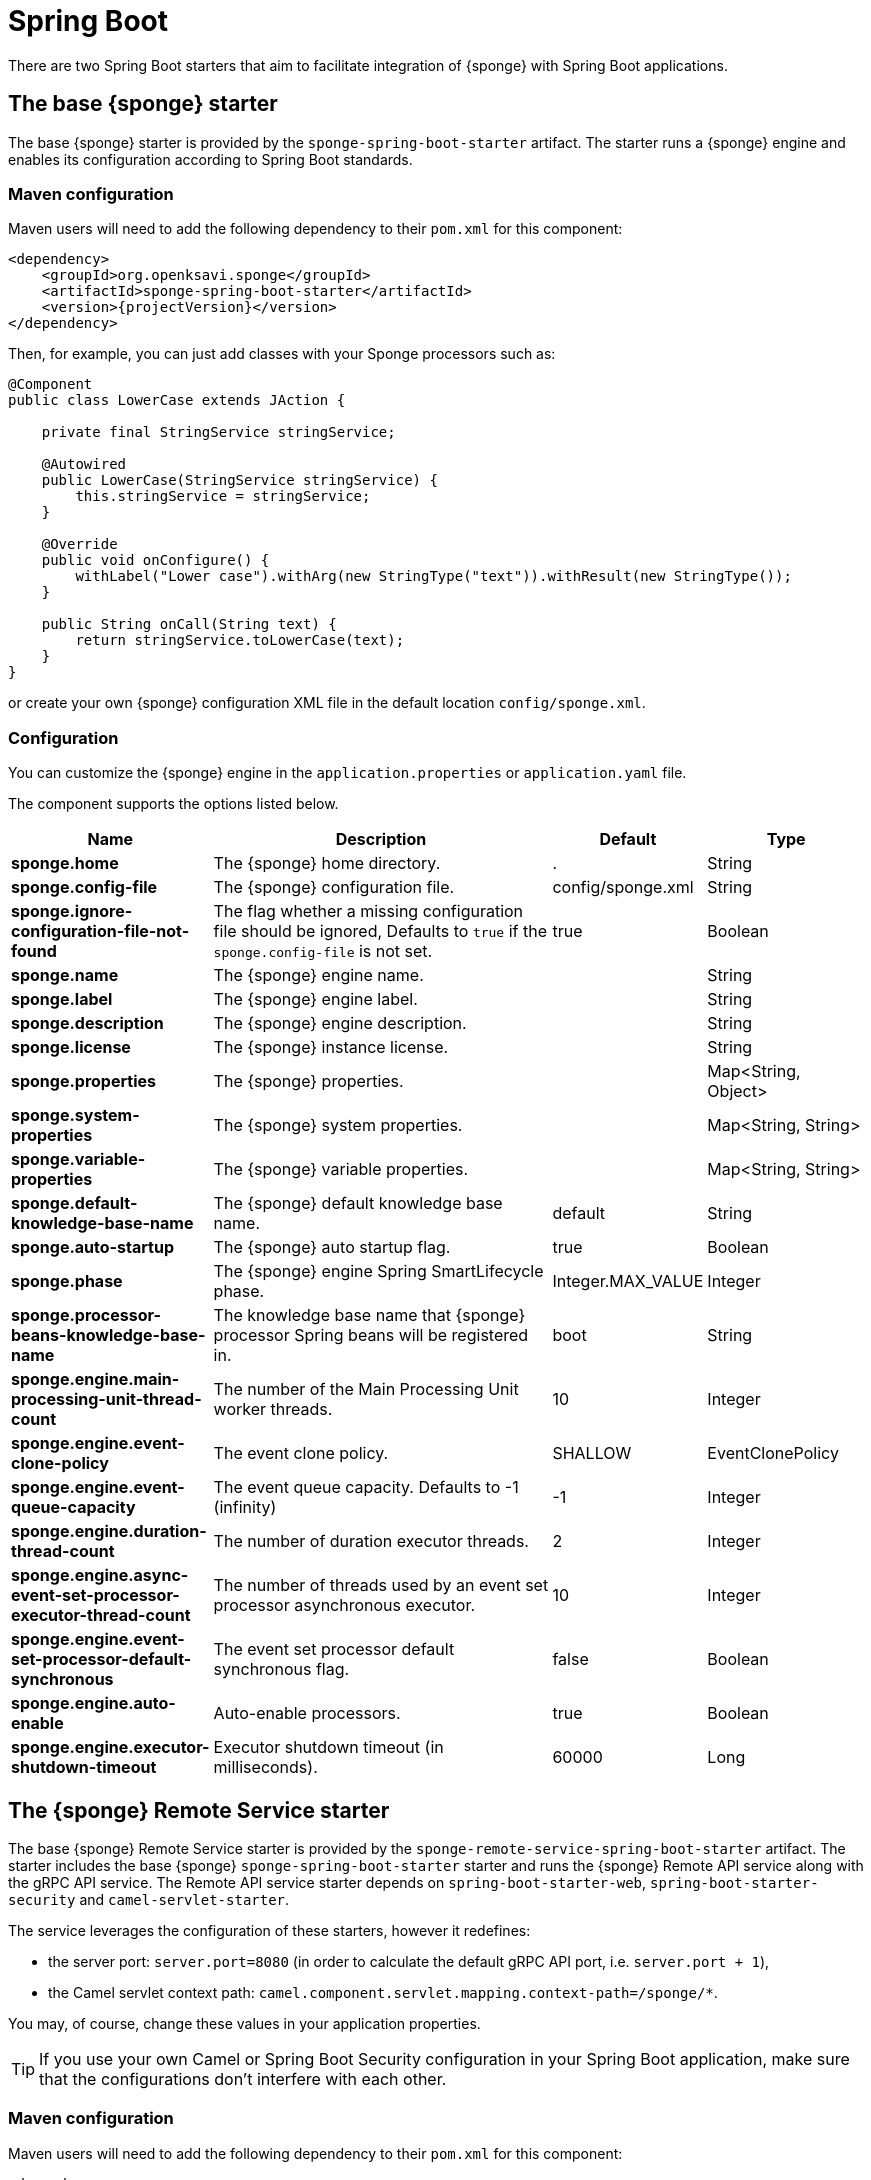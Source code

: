 = Spring Boot
There are two Spring Boot starters that aim to facilitate integration of {sponge} with Spring Boot applications.

== The base {sponge} starter
The base {sponge} starter is provided by the `sponge-spring-boot-starter` artifact. The starter runs a {sponge} engine and enables its configuration according to Spring Boot standards.

[discrete]
=== Maven configuration
Maven users will need to add the following dependency to their `pom.xml` for this component:

[source,xml,subs="verbatim,attributes"]
----
<dependency>
    <groupId>org.openksavi.sponge</groupId>
    <artifactId>sponge-spring-boot-starter</artifactId>
    <version>{projectVersion}</version>
</dependency>
----

Then, for example, you can just add classes with your Sponge processors such as:

[source,java]
----
@Component
public class LowerCase extends JAction {

    private final StringService stringService;

    @Autowired
    public LowerCase(StringService stringService) {
        this.stringService = stringService;
    }

    @Override
    public void onConfigure() {
        withLabel("Lower case").withArg(new StringType("text")).withResult(new StringType());
    }

    public String onCall(String text) {
        return stringService.toLowerCase(text);
    }
}
----

or create your own {sponge} configuration XML file in the default location `config/sponge.xml`.

=== Configuration
You can customize the {sponge} engine in the `application.properties` or `application.yaml` file.

The component supports the options listed below.

[width="100%",cols="2,5,^1,2",options="header"]
|===
| Name | Description | Default | Type
| *sponge.home* | The {sponge} home directory. | . | String
| *sponge.config-file* | The {sponge} configuration file. | config/sponge.xml | String
| *sponge.ignore-configuration-file-not-found* | The flag whether a missing configuration file should be ignored, Defaults to `true` if the `sponge.config-file` is not set. | true | Boolean
| *sponge.name* | The {sponge} engine name. | | String
| *sponge.label* | The {sponge} engine label. | | String
| *sponge.description* | The {sponge} engine description. | | String
| *sponge.license* | The {sponge} instance license. | | String
| *sponge.properties* | The {sponge} properties. | | Map<String, Object>
| *sponge.system-properties* | The {sponge} system properties. | | Map<String, String>
| *sponge.variable-properties* | The {sponge} variable properties. | | Map<String, String>
| *sponge.default-knowledge-base-name* | The {sponge} default knowledge base name. | default | String
| *sponge.auto-startup* | The {sponge} auto startup flag. | true | Boolean
| *sponge.phase* | The {sponge} engine Spring SmartLifecycle phase. | Integer.MAX_VALUE | Integer
| *sponge.processor-beans-knowledge-base-name* | The knowledge base name that {sponge} processor Spring beans will be registered in. | boot | String
| *sponge.engine.main-processing-unit-thread-count* | The number of the Main Processing Unit worker threads. | 10 | Integer
| *sponge.engine.event-clone-policy* | The event clone policy. | SHALLOW | EventClonePolicy
| *sponge.engine.event-queue-capacity* | The event queue capacity. Defaults to -1 (infinity) | -1 | Integer
| *sponge.engine.duration-thread-count* | The number of duration executor threads. | 2 | Integer
| *sponge.engine.async-event-set-processor-executor-thread-count* | The number of threads used by an event set processor asynchronous executor. | 10 | Integer
| *sponge.engine.event-set-processor-default-synchronous* | The event set processor default synchronous flag. | false | Boolean
| *sponge.engine.auto-enable* | Auto-enable processors. | true | Boolean
| *sponge.engine.executor-shutdown-timeout* | Executor shutdown timeout (in milliseconds). | 60000 | Long
|===

== The {sponge} Remote Service starter
The base {sponge} Remote Service starter is provided by the `sponge-remote-service-spring-boot-starter` artifact. The starter includes the base {sponge} `sponge-spring-boot-starter` starter and runs the {sponge} Remote API service along with the gRPC API service. The Remote API service starter depends on `spring-boot-starter-web`, `spring-boot-starter-security` and `camel-servlet-starter`.

The service leverages the configuration of these starters, however it redefines:

* the server port: `server.port=8080` (in order to calculate the default gRPC API port, i.e. `server.port + 1`),
* the Camel servlet context path: `camel.component.servlet.mapping.context-path=/sponge/*`.

You may, of course, change these values in your application properties.

TIP: If you use your own Camel or Spring Boot Security configuration in your Spring Boot application, make sure that the configurations don't interfere with each other.

[discrete]
=== Maven configuration
Maven users will need to add the following dependency to their `pom.xml` for this component:

[source,xml,subs="verbatim,attributes"]
----
<dependency>
    <groupId>org.openksavi.sponge</groupId>
    <artifactId>sponge-remote-service-spring-boot-starter</artifactId>
    <version>{projectVersion}</version>
</dependency>
----

=== Configuration
The component supports the options listed below.

[width="100%",cols="2,5,^1,2",options="header"]
|===
| Name | Description | Default | Type
| *sponge.remote.version* | The API version. | | String
| *sponge.remote.name* | The API name. | | String
| *sponge.remote.description* | The API description. | | String
| *sponge.remote.license* | The API license. | | String
| *sponge.remote.pretty-print* | The pretty print option. | false | Boolean
| *sponge.remote.publish-reload* | If `true` then the reload method will be published. | false | Boolean
| *sponge.remote.allow-anonymous* | Should an anonymous user be allowed. | true | Boolean
| *sponge.remote.admin-role* | The admin role. | ROLE_ADMIN | String
| *sponge.remote.anonymous-role* | The anonymous role. | ROLE_ANONYMOUS | String
| *sponge.remote.include-detailed-error-message* | Should the detailed error message (e.g. an exception stack trace) be present in error responses. | false | Boolean
| *sponge.remote.auth-token-expiration-duration* | The duration after which an authentication token will expire. Defaults to 30 minutes. | 30m | String
| *sponge.remote.openApiProperties* | The Open API properties | | Map<String, String>
| *sponge.remote.include-response-times* | The flag specifying if a response header should have request and response time set. | false | Boolean
| *sponge.remote.register-service-discovery* | The flag specifying if the service should be registered in a service discovery. | false | Boolean
| *sponge.remote.discovery.url* | The service URL used in a service discovery. | | String
| *sponge.remote.ignore-unknown-args* | The flag specifying if the service should ignore unknown action arguments passed by the client. | false | Boolean
| *sponge.remote.grpc.autoStart* | Should the gRPC API be started. | true | Boolean
| *sponge.remote.grpc.port* | The gRPC API port. | Remote API port + 1 | Integer
|===

See the {sourcesUrl}/sponge-examples-projects/sponge-examples-project-spring-boot[example project] for a sample how to use `sponge-remote-service-spring-boot-starter`.
